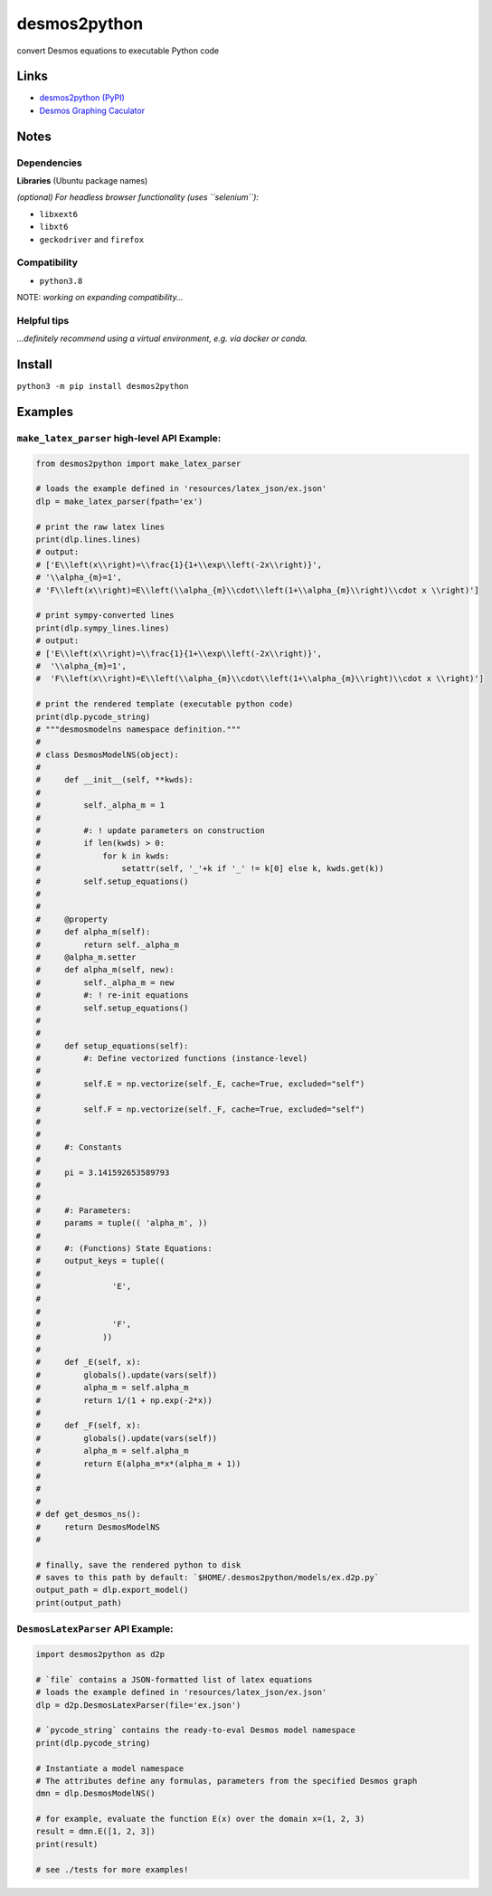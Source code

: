 desmos2python
=============

convert Desmos equations to executable Python code

Links
-----

-  `desmos2python (PyPI) <https://pypi.org/project/desmos2python/>`__
-  `Desmos Graphing Caculator <https://desmos.com/calculator>`__

Notes
-----

Dependencies
~~~~~~~~~~~~

**Libraries** (Ubuntu package names)

*(optional) For headless browser functionality (uses ``selenium``):*

-  ``libxext6``
-  ``libxt6``
-  ``geckodriver`` and ``firefox``

Compatibility
~~~~~~~~~~~~~

-  ``python3.8``

NOTE: *working on expanding compatibility…*

Helpful tips
~~~~~~~~~~~~

*…definitely recommend using a virtual environment, e.g. via docker or
conda.*

Install
-------

``python3 -m pip install desmos2python``

Examples
--------

``make_latex_parser`` high-level API Example:
~~~~~~~~~~~~~~~~~~~~~~~~~~~~~~~~~~~~~~~~~~~~~

.. code:: python

   from desmos2python import make_latex_parser

   # loads the example defined in 'resources/latex_json/ex.json'
   dlp = make_latex_parser(fpath='ex')

   # print the raw latex lines
   print(dlp.lines.lines)
   # output:
   # ['E\\left(x\\right)=\\frac{1}{1+\\exp\\left(-2x\\right)}',
   # '\\alpha_{m}=1',
   # 'F\\left(x\\right)=E\\left(\\alpha_{m}\\cdot\\left(1+\\alpha_{m}\\right)\\cdot x \\right)']

   # print sympy-converted lines
   print(dlp.sympy_lines.lines)
   # output:
   # ['E\\left(x\\right)=\\frac{1}{1+\\exp\\left(-2x\\right)}',
   #  '\\alpha_{m}=1',
   #  'F\\left(x\\right)=E\\left(\\alpha_{m}\\cdot\\left(1+\\alpha_{m}\\right)\\cdot x \\right)']

   # print the rendered template (executable python code)
   print(dlp.pycode_string)
   # """desmosmodelns namespace definition."""
   # 
   # class DesmosModelNS(object):
   # 
   #     def __init__(self, **kwds):
   #     
   #         self._alpha_m = 1
   #     
   #         #: ! update parameters on construction
   #         if len(kwds) > 0:
   #             for k in kwds:
   #                 setattr(self, '_'+k if '_' != k[0] else k, kwds.get(k))
   #         self.setup_equations()
   # 
   # 
   #     @property
   #     def alpha_m(self):
   #         return self._alpha_m
   #     @alpha_m.setter
   #     def alpha_m(self, new):
   #         self._alpha_m = new
   #         #: ! re-init equations
   #         self.setup_equations()
   # 
   # 
   #     def setup_equations(self):
   #         #: Define vectorized functions (instance-level)
   # 
   #         self.E = np.vectorize(self._E, cache=True, excluded="self")
   # 
   #         self.F = np.vectorize(self._F, cache=True, excluded="self")
   # 
   # 
   #     #: Constants
   # 
   #     pi = 3.141592653589793
   # 
   # 
   #     #: Parameters:
   #     params = tuple(( 'alpha_m', ))
   # 
   #     #: (Functions) State Equations:
   #     output_keys = tuple((
   #               
   #               'E', 
   #             
   #               
   #               'F', 
   #             ))
   # 
   #     def _E(self, x):
   #         globals().update(vars(self))
   #         alpha_m = self.alpha_m
   #         return 1/(1 + np.exp(-2*x))
   # 
   #     def _F(self, x):
   #         globals().update(vars(self))
   #         alpha_m = self.alpha_m
   #         return E(alpha_m*x*(alpha_m + 1))
   # 
   # 
   # 
   # def get_desmos_ns():
   #     return DesmosModelNS
   # 

   # finally, save the rendered python to disk
   # saves to this path by default: `$HOME/.desmos2python/models/ex.d2p.py`
   output_path = dlp.export_model()
   print(output_path)

``DesmosLatexParser`` API Example:
~~~~~~~~~~~~~~~~~~~~~~~~~~~~~~~~~~

.. code:: python

   import desmos2python as d2p

   # `file` contains a JSON-formatted list of latex equations
   # loads the example defined in 'resources/latex_json/ex.json'
   dlp = d2p.DesmosLatexParser(file='ex.json')

   # `pycode_string` contains the ready-to-eval Desmos model namespace 
   print(dlp.pycode_string)

   # Instantiate a model namespace
   # The attributes define any formulas, parameters from the specified Desmos graph
   dmn = dlp.DesmosModelNS()

   # for example, evaluate the function E(x) over the domain x=(1, 2, 3)
   result = dmn.E([1, 2, 3])
   print(result)

   # see ./tests for more examples!
